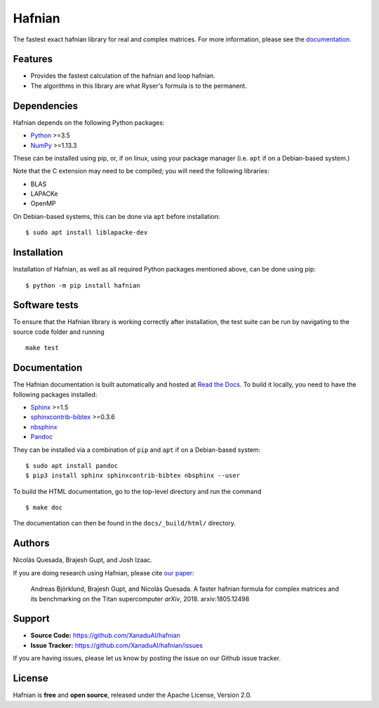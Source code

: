 Hafnian
########

.. image:: https://img.shields.io/travis/XanaduAI/hafnian/master.svg?style=for-the-badge
    :alt: Travis
    :target: https://travis-ci.org/XanaduAI/hafnian

.. image:: https://img.shields.io/codecov/c/github/xanaduai/hafnian/master.svg?style=for-the-badge
    :alt: Codecov coverage
    :target: https://codecov.io/gh/XanaduAI/hafnian

.. image:: https://img.shields.io/codacy/grade/df94d22534cf4c05b1bddcf697011a82.svg?style=for-the-badge
    :alt: Codacy grade
    :target: https://app.codacy.com/app/XanaduAI/hafnian?utm_source=github.com&utm_medium=referral&utm_content=XanaduAI/hafnian&utm_campaign=badger

.. image:: https://img.shields.io/readthedocs/hafnian.svg?style=for-the-badge
    :alt: Read the Docs
    :target: https://hafnian.readthedocs.io

.. image:: https://img.shields.io/pypi/v/hafnian.svg?style=for-the-badge
    :alt: PyPI
    :target: https://pypi.org/project/hafnian

.. image:: https://img.shields.io/pypi/pyversions/hafnian.svg?style=for-the-badge
    :alt: PyPI - Python Version
    :target: https://pypi.org/project/hafnian

The fastest exact hafnian library for real and complex matrices. For more information, please see the `documentation <https://hafnian.readthedocs.io>`_.

Features
========

* Provides the fastest calculation of the hafnian and loop hafnian.

* The algorithms in this library are what Ryser's formula is to the permanent.


Dependencies
============

Hafnian depends on the following Python packages:

* `Python <http://python.org/>`_ >=3.5
* `NumPy <http://numpy.org/>`_  >=1.13.3

These can be installed using pip, or, if on linux, using your package manager (i.e. ``apt`` if on a Debian-based system.)

Note that the C extension may need to be compiled; you will need the following libraries:

* BLAS
* LAPACKe
* OpenMP

On Debian-based systems, this can be done via ``apt`` before installation:
::

    $ sudo apt install liblapacke-dev


Installation
============

Installation of Hafnian, as well as all required Python packages mentioned above, can be done using pip:
::

    $ python -m pip install hafnian


Software tests
==============

To ensure that the Hafnian library is working correctly after installation, the test suite can be run by navigating to the source code folder and running
::

  make test

Documentation
=============

The Hafnian documentation is built automatically and hosted at `Read the Docs <https://hafnian.readthedocs.io>`_. To build it locally, you need to have the following packages installed:

* `Sphinx <http://sphinx-doc.org/>`_ >=1.5
* `sphinxcontrib-bibtex <https://sphinxcontrib-bibtex.readthedocs.io/en/latest/>`_ >=0.3.6
* `nbsphinx <https://github.com/spatialaudio/nbsphinx>`_
* `Pandoc <https://pandoc.org/>`_

They can be installed via a combination of ``pip`` and ``apt`` if on a Debian-based system:
::

    $ sudo apt install pandoc
    $ pip3 install sphinx sphinxcontrib-bibtex nbsphinx --user

To build the HTML documentation, go to the top-level directory and run the command
::

  $ make doc

The documentation can then be found in the ``docs/_build/html/`` directory.

Authors
=======

Nicolás Quesada, Brajesh Gupt, and Josh Izaac.

If you are doing research using Hafnian, please cite `our paper <https://arxiv.org/abs/1805.12498>`_:

 Andreas Björklund, Brajesh Gupt, and Nicolás Quesada. A faster hafnian formula for complex matrices and its benchmarking on the Titan supercomputer *arXiv*, 2018. arxiv:1805.12498


Support
=======

- **Source Code:** https://github.com/XanaduAI/hafnian
- **Issue Tracker:** https://github.com/XanaduAI/hafnian/issues

If you are having issues, please let us know by posting the issue on our Github issue tracker.


License
=======

Hafnian is **free** and **open source**, released under the Apache License, Version 2.0.
